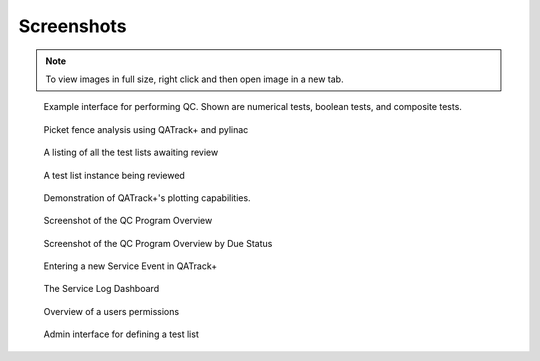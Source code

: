 Screenshots
===========

.. note::
    To view images in full size, right click and then open image in a new tab.


.. figure:: images/perform_tl.png
   :alt: Example interface for performing QC

   Example interface for performing QC. Shown are numerical tests, boolean
   tests, and composite tests.


.. figure:: images/picket_fence.png
   :alt: Picket fence analysis using QATrack+ and pylinac

   Picket fence analysis using QATrack+ and pylinac


.. figure:: images/unreviewed.png
   :alt: Screenshot of the Unreviewed Queue

   A listing of all the test lists awaiting review

.. figure:: images/tl_review.png
   :alt: Screenshot of reviewing a test list

   A test list instance being reviewed

.. figure:: images/chart_data.png
   :alt: Screenshot of data plotting interface

   Demonstration of QATrack+'s plotting capabilities.

.. figure:: images/overview.png
   :alt: Screenshot of the QC Program Overview

   Screenshot of the QC Program Overview

.. figure:: images/due_status.png
   :alt: Screenshot of the QC Program Overview by Due Status

   Screenshot of the QC Program Overview by Due Status


.. figure:: images/create_se.png
   :alt: Screenshot of entering a new Service Event

   Entering a new Service Event in QATrack+


.. figure:: images/sl_dash.png
   :alt: Screenshot of the service log dashboard

   The Service Log Dashboard

.. figure:: images/account.png
   :alt: Screenshot of the account details page

   Overview of a users permissions


.. figure:: images/define_tl.png
   :alt: Screenshot of the admin interface for defining a test list

   Admin interface for defining a test list
